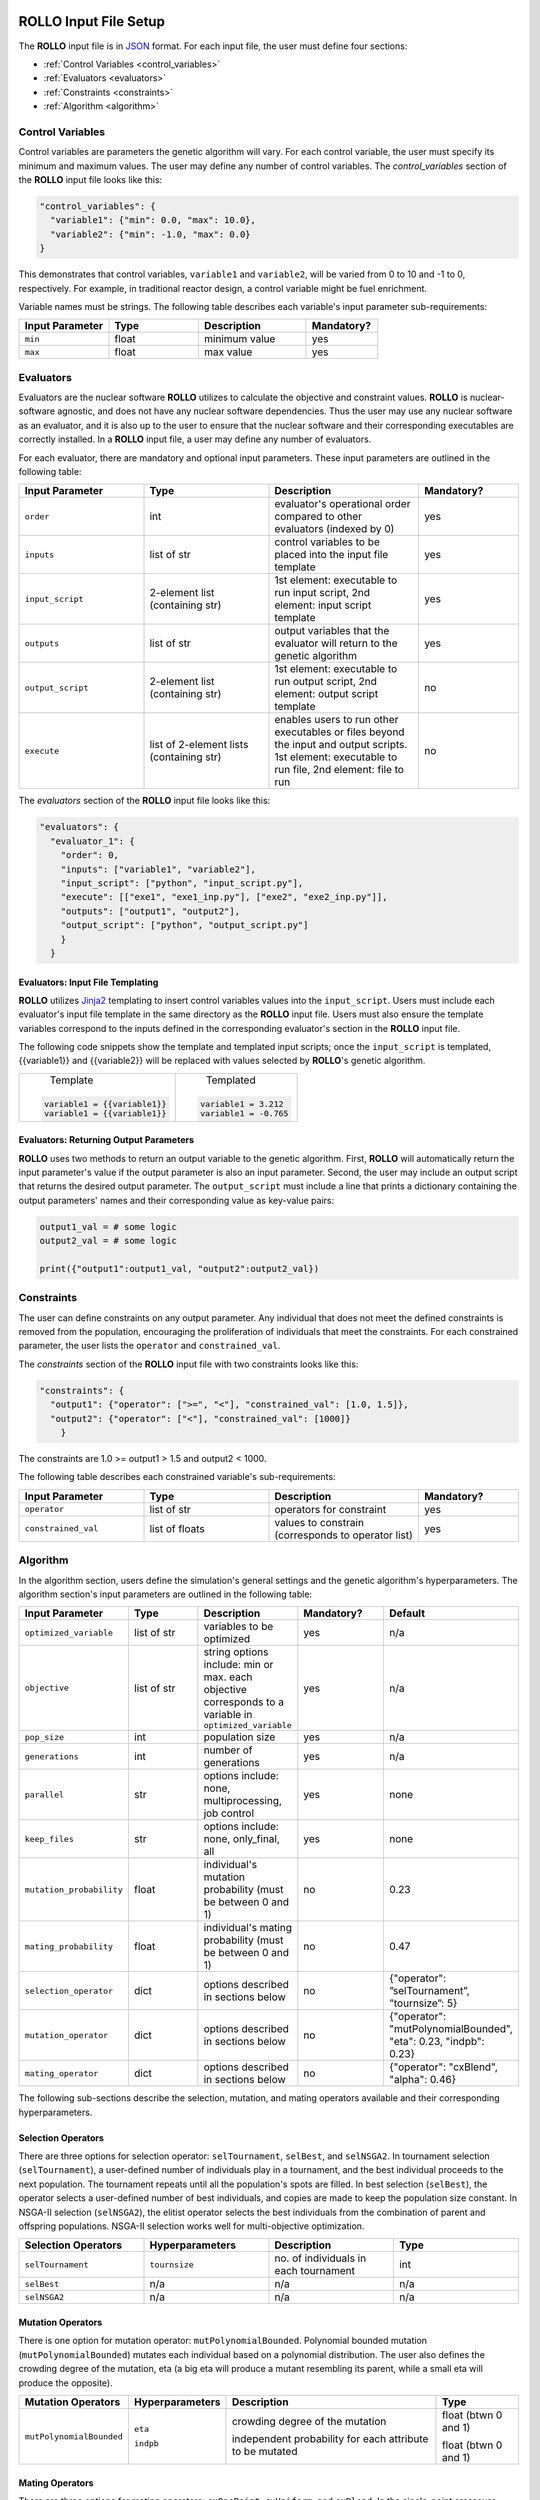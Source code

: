 .. _setup_rollo:

.. image:: ../pics/rollo-logo.png
  :width: 450
  :alt: rollo-logo

======================
ROLLO Input File Setup
======================

The **ROLLO** input file is in `JSON <https://www.json.org/json-en.html>`_ format.
For each input file, the user must define four sections: 

- :ref:`Control Variables <control_variables>`
- :ref:`Evaluators <evaluators>`
- :ref:`Constraints <constraints>`
- :ref:`Algorithm <algorithm>`

.. _control_variables:

Control Variables
=================
Control variables are parameters the genetic algorithm will vary. 
For each control variable, the user must specify its minimum and maximum values. 
The user may define any number of control variables. 
The `control_variables` section of the **ROLLO** input file looks 
like this: 

.. code-block:: JSON

  "control_variables": { 
    "variable1": {"min": 0.0, "max": 10.0}, 
    "variable2": {"min": -1.0, "max": 0.0} 
  }

This demonstrates that control variables, ``variable1`` and ``variable2``, will be 
varied from 0 to 10 and -1 to 0, respectively.
For example, in traditional reactor design, a control variable might be fuel 
enrichment. 

Variable names must be strings. 
The following table describes each variable's input parameter sub-requirements: 

.. list-table::
   :widths: 25 25 30 20
   :header-rows: 1

   * - Input Parameter
     - Type
     - Description
     - Mandatory?
   * - ``min``
     - float
     - minimum value
     - yes
   * - ``max``
     - float
     - max value
     - yes

.. _evaluators:

Evaluators
==========
Evaluators are the nuclear software **ROLLO** utilizes to calculate the objective 
and constraint values. 
**ROLLO** is nuclear-software agnostic, and does not have any nuclear software 
dependencies. 
Thus the user may use any nuclear software as an evaluator, and it is also up to the 
user to ensure that the nuclear software and their corresponding executables are 
correctly installed. 
In a **ROLLO** input file, a user may define any number of evaluators.

For each evaluator, there are mandatory and optional input parameters. 
These input parameters are outlined in the following table: 

.. list-table::
   :widths: 25 25 30 20
   :header-rows: 1

   * - Input Parameter
     - Type
     - Description
     - Mandatory?
   * - ``order``
     - int
     - evaluator's operational order compared to other evaluators (indexed by 0)
     - yes
   * - ``inputs``
     - list of str
     - control variables to be placed into the input file template
     - yes
   * - ``input_script``
     - 2-element list (containing str)
     - 1st element: executable to run input script, 
       2nd element: input script template 
     - yes
   * - ``outputs``
     - list of str
     - output variables that the evaluator will return to the genetic algorithm
     - yes
   * - ``output_script``
     - 2-element list (containing str)
     - 1st element: executable to run output script, 
       2nd element: output script template 
     - no
   * - ``execute``
     - list of 2-element lists (containing str)
     - enables users to run other executables or files beyond the input and output 
       scripts. 
       1st element: executable to run file, 
       2nd element: file to run
     - no

The `evaluators` section of the **ROLLO** input file looks like this: 

.. code-block:: JSON

  "evaluators": {
    "evaluator_1": { 
      "order": 0,
      "inputs": ["variable1", "variable2"],
      "input_script": ["python", "input_script.py"],
      "execute": [["exe1", "exe1_inp.py"], ["exe2", "exe2_inp.py"]],
      "outputs": ["output1", "output2"],
      "output_script": ["python", "output_script.py"]
      }
    } 

Evaluators: Input File Templating 
---------------------------------
**ROLLO** utilizes `Jinja2 <https://jinja2docs.readthedocs.io/en/stable/>`_ 
templating to insert control variables values into the ``input_script``. 
Users must include each evaluator's input file template in the same directory as 
the **ROLLO** input file. 
Users must also ensure the template variables correspond to the inputs defined in 
the corresponding evaluator's section in the **ROLLO** input file. 

The following code snippets show the template and templated input scripts; 
once the ``input_script`` is templated, {{variable1}} and {{variable2}} 
will be replaced with values selected by **ROLLO**'s genetic algorithm. 

+----------------------------+---------------------------+
|       Template             |   Templated               |
|.. code-block::             |.. code-block::            |
|                            |                           |
| variable1 = {{variable1}}  | variable1 = 3.212         |     
| variable1 = {{variable1}}  | variable1 = -0.765        |     
+----------------------------+---------------------------+

Evaluators: Returning Output Parameters 
---------------------------------------
**ROLLO** uses two methods to return an output variable to the genetic algorithm. 
First, **ROLLO** will automatically return the input parameter's value if the 
output parameter is also an input parameter. 
Second, the user may include an output script that returns the desired output 
parameter. 
The ``output_script`` must include a line that prints a dictionary containing the 
output parameters' names and their corresponding value as key-value pairs: 

.. code-block:: Python

  output1_val = # some logic 
  output2_val = # some logic 

  print({"output1":output1_val, "output2":output2_val})

.. _constraints:

Constraints
===========
The user can define constraints on any output parameter. 
Any individual that does not meet the defined constraints is removed from the 
population, encouraging the proliferation of individuals that meet the constraints.
For each constrained parameter, the user lists the ``operator`` and ``constrained_val``. 

The `constraints` section of the **ROLLO** input file with two constraints looks 
like this: 

.. code-block:: JSON

  "constraints": {
    "output1": {"operator": [">=", "<"], "constrained_val": [1.0, 1.5]},
    "output2": {"operator": ["<"], "constrained_val": [1000]}
      }

The constraints are 1.0 >= output1 > 1.5 and output2 < 1000. 

The following table describes each constrained variable's sub-requirements: 

.. list-table::
   :widths: 25 25 30 20
   :header-rows: 1

   * - Input Parameter
     - Type
     - Description
     - Mandatory?
   * - ``operator``
     - list of str
     - operators for constraint
     - yes
   * - ``constrained_val``
     - list of floats 
     - values to constrain (corresponds to operator list)
     - yes

.. _algorithm:

Algorithm
=========
In the algorithm section, users define the simulation's general settings and the genetic 
algorithm's hyperparameters. 
The algorithm section's input parameters are outlined in the following table: 

.. list-table::
   :widths: 20 20 20 20 20
   :header-rows: 1

   * - Input Parameter
     - Type
     - Description
     - Mandatory?
     - Default 
   * - ``optimized_variable``
     - list of str
     - variables to be optimized
     - yes
     - n/a
   * - ``objective``
     - list of str
     - string options include: min or max. each objective corresponds to a variable in ``optimized_variable``
     - yes
     - n/a
   * - ``pop_size``
     - int
     - population size
     - yes
     - n/a
   * - ``generations``
     - int
     - number of generations
     - yes
     - n/a
   * - ``parallel``
     - str
     - options include: none, multiprocessing, job control
     - yes
     - none
   * - ``keep_files``
     - str
     - options include: none, only_final, all
     - yes
     - none
   * - ``mutation_probability``
     - float
     - individual's mutation probability (must be between 0 and 1)
     - no
     - 0.23
   * - ``mating_probability``
     - float
     - individual's mating probability (must be between 0 and 1)
     - no
     - 0.47
   * - ``selection_operator``
     - dict
     - options described in sections below
     - no
     - {"operator": ”selTournament”, ”tournsize”: 5}
   * - ``mutation_operator``
     - dict
     - options described in sections below 
     - no
     - {"operator": "mutPolynomialBounded", "eta": 0.23, "indpb": 0.23}
   * - ``mating_operator``
     - dict
     - options described in sections below
     - no
     - {"operator": "cxBlend", "alpha": 0.46}

The following sub-sections describe the selection, mutation, and mating operators 
available and their corresponding hyperparameters. 

Selection Operators 
-------------------
There are three options for selection operator: ``selTournament``, ``selBest``, and 
``selNSGA2``. 
In tournament selection (``selTournament``), a user-defined number of individuals 
play in a tournament, and the best individual proceeds to the next population. 
The tournament repeats until all the population's spots are filled. 
In best selection (``selBest``), the operator selects a user-defined number of 
best individuals, and copies are made to keep the population size constant. 
In NSGA-II selection (``selNSGA2``), the elitist operator selects the best individuals
from the combination of parent and offspring populations. 
NSGA-II selection works well for multi-objective optimization.

.. list-table::
   :widths: 25 25 25 25
   :header-rows: 1

   * - Selection Operators
     - Hyperparameters
     - Description
     - Type
   * - ``selTournament``
     - ``tournsize``
     - no. of individuals in each tournament
     - int
   * - ``selBest``
     - n/a
     - n/a
     - n/a
   * - ``selNSGA2``
     - n/a
     - n/a
     - n/a

Mutation Operators 
-------------------

There is one option for mutation operator: ``mutPolynomialBounded``. 
Polynomial bounded mutation (``mutPolynomialBounded``) mutates each individual 
based on a polynomial distribution. 
The user also defines the crowding degree of the mutation, eta (a big eta will
produce a mutant resembling its parent, while a small eta will produce the opposite).

+-------------------------+-----------------+---------------------------------+------------------------+
| Mutation Operators      | Hyperparameters | Description                     | Type                   |
+=========================+=================+=================================+========================+
| ``mutPolynomialBounded``| ``eta``         | crowding degree of the mutation | float (btwn 0 and 1)   | 
|                         |                 |                                 |                        |
|                         | ``indpb``       | independent probability for each| float (btwn 0 and 1)   |      
|                         |                 | attribute to be mutated         |                        |
+-------------------------+-----------------+---------------------------------+------------------------+

Mating Operators 
----------------

There are three options for mating operators: ``cxOnePoint``, ``cxUniform``, and 
``cxBlend``.
In the single-point crossover (``cxOnePoint``), the operator randomly selects two 
individuals from the population and a site along the individual's definition.
For example, if the individual is a list, the operator randomly chooses an element 
in the list as the cross-site. Then, the attributes on the cross site's right side 
are exchanged between the two individuals, creating two new offspring individuals. 
In a uniform crossover (``cxUniform``), the user defines an independent exchange 
probability for each individual's attribute. 
In blend crossover (``cxBlend``), the operator creates two offspring (O) individuals 
based on a linear combination of two-parent (P) individuals using the following 
equations:

:math:`O_1 = P_1 - \alpha(P_1-P_2)`
:math:`O_2 = P_2 + \alpha(P_1-P_2)`

where: 

:math:`\alpha =` Extent of the interval in which the new values can be drawn 
for each attribute on both side of the parents' attributes (user-defined)

.. list-table::
   :widths: 25 25 25 25
   :header-rows: 1

   * - Mating Operators
     - Hyperparameters
     - Description
     - Type
   * - ``cxOnePoint``
     - n/a
     - n/a
     - n/a
   * - ``cxUniform``
     - ``indpb``
     - independent probability for each attribute to be exchanged
     - float (btwn 0 and 1) 
   * - ``cxBlend``
     - ``alpha``
     - Extent of the interval that the new values can be drawn for each attribute on both sides of the parents' attributes
     - float (btwn 0 and 1) 
